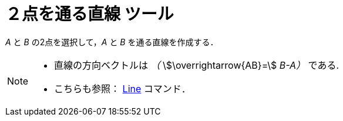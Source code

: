 = ２点を通る直線 ツール
:page-en: tools/Line
ifdef::env-github[:imagesdir: /ja/modules/ROOT/assets/images]

_A_ と _B_ の2点を選択して，_A_ と _B_ を通る直線を作成する．

[NOTE]
====

* 直線の方向ベクトルは _（_ stem:[\overrightarrow{AB}=] _B-A）_ である.
* こちらも参照： xref:/commands/Line.adoc[Line] コマンド．

====
